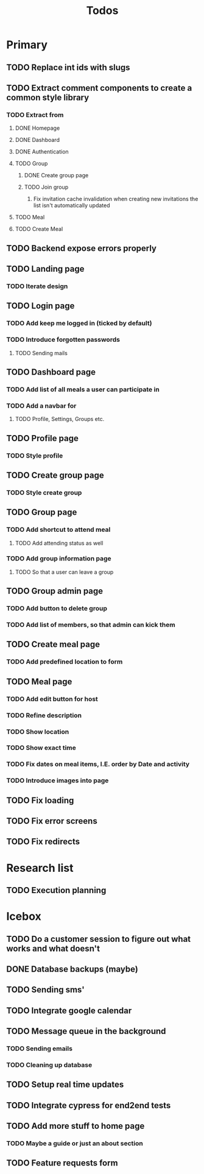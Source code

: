 #+TITLE: Todos

* Primary
** TODO Replace int ids with slugs

** TODO Extract comment components to create a common style library
*** TODO Extract from
**** DONE Homepage
**** DONE Dashboard
**** DONE Authentication
**** TODO Group
***** DONE Create group page
***** TODO Join group
****** Fix invitation cache invalidation when creating new invitations the list isn't automatically updated
**** TODO Meal
**** TODO Create Meal

** TODO Backend expose errors properly

** TODO Landing page
*** TODO Iterate design

** TODO Login page
*** TODO Add keep me logged in (ticked by default)
*** TODO Introduce forgotten passwords
**** TODO Sending mails

** TODO Dashboard page
*** TODO Add list of all meals a user can participate in
*** TODO Add a navbar for
**** TODO Profile, Settings, Groups etc.

** TODO Profile page
*** TODO Style profile

** TODO Create group page
*** TODO Style create group

** TODO Group page
*** TODO Add shortcut to attend meal
**** TODO Add attending status as well
*** TODO Add group information page
**** TODO So that a user can leave a group

** TODO Group admin page
*** TODO Add button to delete group
*** TODO Add list of members, so that admin can kick them

** TODO Create meal page
*** TODO Add predefined location to form

** TODO Meal page
*** TODO Add edit button for host
*** TODO Refine description
*** TODO Show location
*** TODO Show exact time
*** TODO Fix dates on meal items, I.E. order by Date and activity
*** TODO Introduce images into page

** TODO Fix loading
** TODO Fix error screens
** TODO Fix redirects

* Research list
** TODO Execution planning

* Icebox
** TODO Do a customer session to figure out what works and what doesn't
** DONE Database backups (maybe)
** TODO Sending sms'
** TODO Integrate google calendar
** TODO Message queue in the background
*** TODO Sending emails
*** TODO Cleaning up database
** TODO Setup real time updates
** TODO Integrate cypress for end2end tests
** TODO Add more stuff to home page
*** TODO Maybe a guide or just an about section
** TODO Feature requests form
